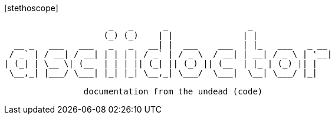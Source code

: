 [bigIcon]#icon:stethoscope[]#
[source]
-------
                     _   _      _                _
                    (_) (_)    | |              | |
  __ _   ___   ___   _   _   __| |  ___    ___  | |_   ___   _ __
 / _` | / __| / __| | | | | / _` | / _ \  / __| | __| / _ \ | '__|
| (_| | \__ \| (__  | | | || (_| || (_) || (__  | |_ | (_) || |
 \__,_| |___/ \___| |_| |_| \__,_| \___/  \___|  \__| \___/ |_|

                documentation from the undead (code)
-------